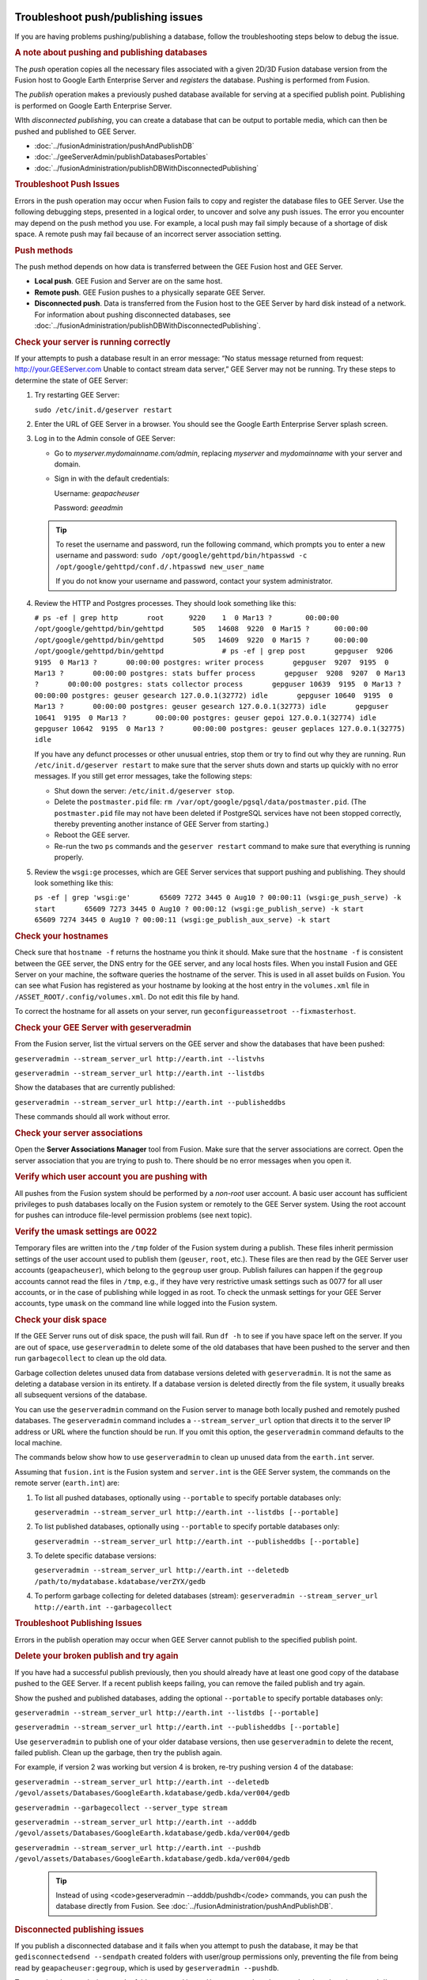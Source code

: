 |Google logo|

===================================
Troubleshoot push/publishing issues
===================================

.. container::

   .. container:: content

      If you are having problems pushing/publishing a database, follow
      the troubleshooting steps below to debug the issue.

      .. rubric:: A note about pushing and publishing databases

      The *push* operation copies all the necessary files associated
      with a given 2D/3D Fusion database version from the Fusion host to
      Google Earth Enterprise Server and *registers* the database.
      Pushing is performed from Fusion.

      The *publish* operation makes a previously pushed database
      available for serving at a specified publish point. Publishing is
      performed on Google Earth Enterprise Server.

      WIth *disconnected publishing*, you can create a database that can
      be output to portable media, which can then be pushed and
      published to GEE Server.

      -  :doc:`../fusionAdministration/pushAndPublishDB`
      -  :doc:`../geeServerAdmin/publishDatabasesPortables`
      -  :doc:`../fusionAdministration/publishDBWithDisconnectedPublishing`

      .. rubric:: Troubleshoot Push Issues

      Errors in the push operation may occur when Fusion fails to copy
      and register the database files to GEE Server. Use the following
      debugging steps, presented in a logical order, to uncover and
      solve any push issues. The error you encounter may depend on the
      push method you use. For example, a local push may fail simply
      because of a shortage of disk space. A remote push may fail
      because of an incorrect server association setting.

      .. rubric:: Push methods

      The push method depends on how data is transferred between the GEE
      Fusion host and GEE Server.

      -  **Local push**. GEE Fusion and Server are on the same host.
      -  **Remote push**. GEE Fusion pushes to a physically separate GEE
         Server.
      -  **Disconnected push**. Data is transferred from the Fusion host
         to the GEE Server by hard disk instead of a network. For
         information about pushing disconnected databases, see :doc:`../fusionAdministration/publishDBWithDisconnectedPublishing`.

      .. rubric:: Check your server is running correctly

      If your attempts to push a database result in an error message:
      “No status message returned from request:
      http://your.GEEServer.com Unable to contact stream data server,”
      GEE Server may not be running. Try these steps to determine the
      state of GEE Server:

      #. Try restarting GEE Server:

         ``sudo /etc/init.d/geserver restart``

      #. Enter the URL of GEE Server in a browser. You should see the
         Google Earth Enterprise Server splash screen.
      #. Log in to the Admin console of GEE Server:

         -  Go to *myserver.mydomainname.com/admin*, replacing
            *myserver* and *mydomainname* with your server and domain.
         -  Sign in with the default credentials:

            Username: *geapacheuser*

            Password: *geeadmin*

         .. tip::

            To reset the username and password, run the following
            command, which prompts you to enter a new username and
            password:
            ``sudo /opt/google/gehttpd/bin/htpasswd -c         /opt/google/gehttpd/conf.d/.htpasswd new_user_name``

            If you do not know your username and password, contact your
            system administrator.

      #. Review the HTTP and Postgres processes. They should look
         something like this:

         ``# ps -ef | grep http       root      9220    1  0 Mar13 ?        00:00:00 /opt/google/gehttpd/bin/gehttpd       505   14608  9220  0 Mar15 ?      00:00:00 /opt/google/gehttpd/bin/gehttpd       505   14609  9220  0 Mar15 ?      00:00:00 /opt/google/gehttpd/bin/gehttpd              # ps -ef | grep post       gepguser  9206  9195  0 Mar13 ?       00:00:00 postgres: writer process       gepguser  9207  9195  0 Mar13 ?       00:00:00 postgres: stats buffer process       gepguser  9208  9207  0 Mar13 ?       00:00:00 postgres: stats collector process       gepguser 10639  9195  0 Mar13 ?       00:00:00 postgres: geuser gesearch 127.0.0.1(32772) idle       gepguser 10640  9195  0 Mar13 ?       00:00:00 postgres: geuser gesearch 127.0.0.1(32773) idle       gepguser 10641  9195  0 Mar13 ?       00:00:00 postgres: geuser gepoi 127.0.0.1(32774) idle       gepguser 10642  9195  0 Mar13 ?       00:00:00 postgres: geuser geplaces 127.0.0.1(32775) idle``

         If you have any defunct processes or other unusual entries,
         stop them or try to find out why they are running. Run
         ``/etc/init.d/geserver restart`` to make sure that the server
         shuts down and starts up quickly with no error messages. If you
         still get error messages, take the following steps:

         -  Shut down the server: ``/etc/init.d/geserver stop``.
         -  Delete the ``postmaster.pid`` file:
            ``rm /var/opt/google/pgsql/data/postmaster.pid``. (The
            ``postmaster.pid`` file may not have been deleted if
            PostgreSQL services have not been stopped correctly, thereby
            preventing another instance of GEE Server from starting.)
         -  Reboot the GEE server.
         -  Re-run the two ``ps`` commands and the ``geserver restart``
            command to make sure that everything is running properly.

      #. Review the ``wsgi:ge`` processes, which are GEE Server services
         that support pushing and publishing. They should look something
         like this:

         ``ps -ef | grep 'wsgi:ge'       65609 7272 3445 0 Aug10 ? 00:00:11 (wsgi:ge_push_serve) -k start       65609 7273 3445 0 Aug10 ? 00:00:12 (wsgi:ge_publish_serve) -k start       65609 7274 3445 0 Aug10 ? 00:00:11 (wsgi:ge_publish_aux_serve) -k start``

      .. rubric:: Check your hostnames
         :name: check-your-hostnames

      Check sure that ``hostname -f`` returns the hostname you think it
      should. Make sure that the ``hostname -f`` is consistent between
      the GEE server, the DNS entry for the GEE server, and any local
      hosts files. When you install Fusion and GEE Server on your
      machine, the software queries the hostname of the server. This is
      used in all asset builds on Fusion. You can see what Fusion has
      registered as your hostname by looking at the host entry in the
      ``volumes.xml`` file in ``/ASSET_ROOT/.config/volumes.xml``. Do
      not edit this file by hand.

      To correct the hostname for all assets on your server, run
      ``geconfigureassetroot --fixmasterhost``.

      .. rubric:: Check your GEE Server with geserveradmin
         :name: check-your-gee-server-with-geserveradmin

      From the Fusion server, list the virtual servers on the GEE server
      and show the databases that have been pushed:

      ``geserveradmin --stream_server_url http://earth.int --listvhs``

      ``geserveradmin --stream_server_url http://earth.int --listdbs``

      Show the databases that are currently published:

      ``geserveradmin --stream_server_url http://earth.int --publisheddbs``

      These commands should all work without error.

      .. rubric:: Check your server associations
         :name: check-your-server-associations

      Open the **Server Associations Manager** tool from Fusion. Make
      sure that the server associations are correct. Open the server
      association that you are trying to push to. There should be no
      error messages when you open it.

      .. rubric:: Verify which user account you are pushing with
         :name: verify-which-user-account-you-are-pushing-with

      All pushes from the Fusion system should be performed by a
      *non-root* user account. A basic user account has sufficient
      privileges to push databases locally on the Fusion system or
      remotely to the GEE Server system. Using the root account for
      pushes can introduce file-level permission problems (see next
      topic).

      .. rubric:: Verify the umask settings are 0022

      Temporary files are written into the ``/tmp`` folder of the Fusion
      system during a publish. These files inherit permission settings of the
      user account used to publish them (``geuser``, ``root``, etc.). These
      files are then read by the GEE Server user accounts
      (``geapacheuser``), which belong to the ``gegroup`` user group.
      Publish failures can happen if the ``gegroup`` accounts cannot
      read the files in ``/tmp``, e.g., if they have very restrictive umask
      settings such as 0077 for all user accounts, or in the case of
      publishing while logged in as root. To check the unmask settings
      for your GEE Server accounts, type ``umask`` on the command line
      while logged into the Fusion system.

      .. rubric:: Check your disk space
         :name: check-your-disk-space

      If the GEE Server runs out of disk space, the push will fail. Run
      ``df -h`` to see if you have space left on the server. If you are
      out of space, use ``geserveradmin`` to delete some of the old
      databases that have been pushed to the server and then run
      ``garbagecollect`` to clean up the old data.

      Garbage collection deletes unused data from database versions
      deleted with ``geserveradmin``. It is not the same as deleting a
      database version in its entirety. If a database version is deleted
      directly from the file system, it usually breaks all subsequent
      versions of the database.

      You can use the ``geserveradmin`` command on the Fusion server to
      manage both locally pushed and remotely pushed databases. The
      ``geserveradmin`` command includes a ``--stream_server_url``
      option that directs it to the server IP address or URL where the
      function should be run. If you omit this option, the
      ``geserveradmin`` command defaults to the local machine.

      The commands below show how to use ``geserveradmin`` to clean up
      unused data from the ``earth.int`` server.

      Assuming that ``fusion.int`` is the Fusion system and
      ``server.int`` is the GEE Server system, the commands on the
      remote server (``earth.int``) are:

      #. To list all pushed databases, optionally using ``--portable``
         to specify portable databases only:

         ``geserveradmin --stream_server_url http://earth.int --listdbs [--portable]``

      #. To list published databases, optionally using ``--portable`` to
         specify portable databases only:

         ``geserveradmin --stream_server_url http://earth.int --publisheddbs [--portable]``

      #. To delete specific database versions:

         ``geserveradmin --stream_server_url http://earth.int --deletedb /path/to/mydatabase.kdatabase/verZYX/gedb``

      #. To perform garbage collecting for deleted databases (stream):
         ``geserveradmin --stream_server_url http://earth.int --garbagecollect``

      .. rubric:: Troubleshoot Publishing Issues
         :name: troubleshoot-publishing-issues

      Errors in the publish operation may occur when GEE Server cannot
      publish to the specified publish point.

      .. rubric:: Delete your broken publish and try again

      If you have had a successful publish previously, then you should
      already have at least one good copy of the database pushed to the
      GEE Server. If a recent publish keeps failing, you can remove the
      failed publish and try again.

      Show the pushed and published databases, adding the optional
      ``--portable`` to specify portable databases only:

      ``geserveradmin --stream_server_url http://earth.int --listdbs [--portable]``

      ``geserveradmin --stream_server_url http://earth.int --publisheddbs [--portable]``

      Use ``geserveradmin`` to publish one of your older database
      versions, then use ``geserveradmin`` to delete the recent, failed
      publish. Clean up the garbage, then try the publish again.

      For example, if version 2 was working but version 4 is broken,
      re-try pushing version 4 of the database:

      ``geserveradmin --stream_server_url http://earth.int --deletedb /gevol/assets/Databases/GoogleEarth.kdatabase/gedb.kda/ver004/gedb``

      ``geserveradmin --garbagecollect --server_type stream``

      ``geserveradmin --stream_server_url http://earth.int --adddb /gevol/assets/Databases/GoogleEarth.kdatabase/gedb.kda/ver004/gedb``

      ``geserveradmin --stream_server_url http://earth.int --pushdb /gevol/assets/Databases/GoogleEarth.kdatabase/gedb.kda/ver004/gedb``


         .. tip::

            Instead of using <code>geserveradmin --adddb/pushdb</code> commands, you can push the database directly from Fusion. See :doc:`../fusionAdministration/pushAndPublishDB`.

      .. rubric:: Disconnected publishing issues

      If you publish a disconnected database and it fails when you
      attempt to push the database, it may be that
      ``gedisconnectedsend --sendpath`` created folders with user/group
      permissions only, preventing the file from being read by
      ``geapacheuser:gegroup``, which is used by
      ``geserveradmin --pushdb``.

      Try resetting the permissions on the folders created by
      ``gedisconnectedsend --sendpath`` and try the ``--pushdb`` again.

      -  See "doc"`../fusionAdministration/publishDBWithDisconnectedPublishing`.

      .. rubric:: Check your log files

      If you are having push or publishing issues, there are several log
      files you can review for errors.

      ======================================================================================================= ================================================================================================================================================
      Log file                                                                                                Error logging reported
      ======================================================================================================= ================================================================================================================================================
      ``/opt/google/gehttpd/logs/error_log``                                                                  Log file containing GEE Server publishing errors and authentication notices.
      ``/opt/google/gehttpd/logs/access_log``                                                                 Log file containing HTTP GET requests for GEE Server.
      ``/opt/google/gehttpd/logs/gestream_publisher.out`` ``/opt/google/gehttpd/logs/gesearch_publisher.out`` Log files containing detailed GEE Server publishing errors.
      ``/var/opt/google/pgsql/logs/pg.log``                                                                   Log file containing postgres processing information for GEE Server. Note that “root” privileges are required to open this log file: use sudo su.
      ``/home_dir_of_user/.fusion/gepublishdatabase.date.time``                                               Log file containing information about push attempts from Fusion.
      ======================================================================================================= ================================================================================================================================================

.. |Google logo| image:: ../../art/common/googlelogo_color_260x88dp.png
   :width: 130px
   :height: 44px
